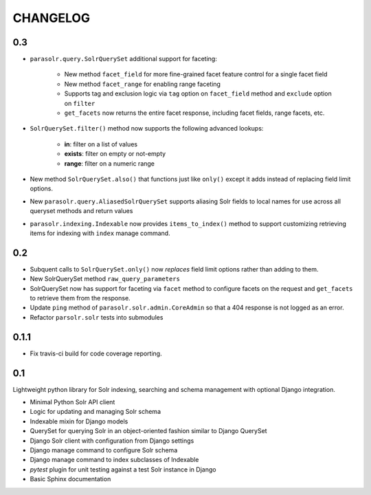 .. _CHANGELOG:

CHANGELOG
=========

0.3
---

* ``parasolr.query.SolrQuerySet`` additional support for faceting: 

    * New method ``facet_field`` for more fine-grained facet feature
      control for a single facet field
    * New method ``facet_range`` for enabling range faceting
    * Supports tag and exclusion logic via ``tag`` option on
      ``facet_field`` method and ``exclude`` option on ``filter``
    * ``get_facets`` now returns the entire facet response, including
      facet fields, range facets, etc.
      
* ``SolrQuerySet.filter()`` method now supports the following advanced lookups:

    * **in**: filter on a list of values
    * **exists**: filter on empty or not-empty
    * **range**: filter on a numeric range
    
* New method ``SolrQuerySet.also()`` that functions just like ``only()``
  except it adds instead of replacing field limit options.
* New ``parasolr.query.AliasedSolrQuerySet`` supports
  aliasing Solr fields to local names for use across all queryset methods
  and return values
* ``parasolr.indexing.Indexable`` now provides ``items_to_index()`` method
  to support customizing retrieving items for indexing with ``index``
  manage command.


0.2
---

* Subquent calls to ``SolrQuerySet.only()`` now *replaces* field limit options
  rather than adding to them.
* New SolrQuerySet method ``raw_query_parameters``
* SolrQuerySet now has support for faceting via ``facet`` method to configure
  facets on the request and ``get_facets`` to retrieve them from the response.
* Update ``ping`` method of ``parasolr.solr.admin.CoreAdmin`` so that
  a 404 response is not logged as an error.
* Refactor ``parsolr.solr`` tests into submodules

0.1.1
-----

* Fix travis-ci build for code coverage reporting.

0.1
---

Lightweight python library for Solr indexing, searching and schema
management with optional Django integration.

* Minimal Python Solr API client
* Logic for updating and managing Solr schema
* Indexable mixin for Django models
* QuerySet for querying Solr in an object-oriented fashion similar to
  Django QuerySet
* Django Solr client with configuration from Django settings
* Django manage command to configure Solr schema
* Django manage command to index subclasses of Indexable
* `pytest` plugin for unit testing against a test Solr instance in Django
* Basic Sphinx documentation
